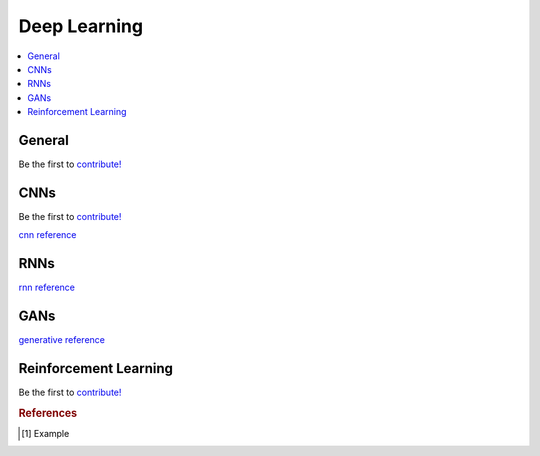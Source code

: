 .. _deep_learning:

=============
Deep Learning
=============

.. contents:: :local:


General
=======

Be the first to `contribute! <https://github.com/bfortuner/ml-cheatsheet>`__


CNNs
====

Be the first to `contribute! <https://github.com/bfortuner/ml-cheatsheet>`__

`cnn reference <http://www.deeplearningbook.org/contents/convnets.html>`_


RNNs
====

`rnn reference <http://www.deeplearningbook.org/contents/rnn.html>`_


GANs
====

`generative reference <http://www.deeplearningbook.org/contents/generative_models.html>`_


Reinforcement Learning
======================

Be the first to `contribute! <https://github.com/bfortuner/ml-cheatsheet>`__



.. rubric:: References

.. [1] Example
